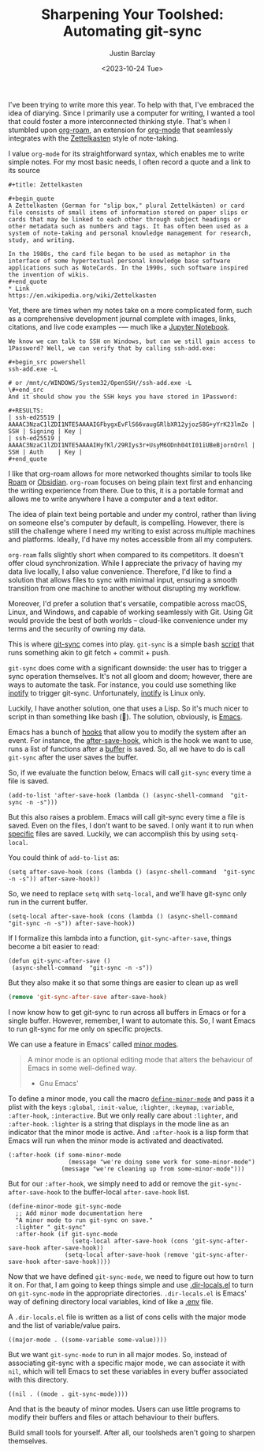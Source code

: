 #+OPTIONS: ^:nil toc:nil
#+TITLE: Sharpening Your Toolshed: Automating git-sync
#+date: <2023-10-24 Tue>
#+author: Justin Barclay
#+description: How to automate git-sync by creating an Emacs minor mode
#+section: ./posts
#+weight: 2001
#+auto_set_lastmod: t
#+tags[]: emacs git minor-mode sharpening-your-toolshed

@@html:<div class="banner-image">@@
#+attr_html: :alt "Two programmers sharpening the first toolshed"
[[/ox-hugo/sharpening-your-toolshed.png]]

@@html:</div>@@

I've been trying to write more this year. To help with that, I've embraced the idea of diarying. Since I primarily use a computer for writing, I wanted a tool that could foster a more interconnected thinking style. That's when I stumbled upon  [[https://github.com/org-roam/org-roam][org-roam]], an extension for  [[https://orgmode.org/][org-mode]] that seamlessly integrates with the [[https://en.wikipedia.org/wiki/Zettelkasten][Zettelkasten]] style of note-taking.

I value ~org-mode~ for its straightforward syntax, which enables me to write simple notes. For my most basic needs, I often record a quote and a link to its source
#+begin_src org-mode
#+title: Zettelkasten

#+begin_quote
A Zettelkasten (German for "slip box," plural Zettelkästen) or card file consists of small items of information stored on paper slips or cards that may be linked to each other through subject headings or other metadata such as numbers and tags. It has often been used as a system of note-taking and personal knowledge management for research, study, and writing.

In the 1980s, the card file began to be used as metaphor in the interface of some hypertextual personal knowledge base software applications such as NoteCards. In the 1990s, such software inspired the invention of wikis.
#+end_quote
* Link
https://en.wikipedia.org/wiki/Zettelkasten
#+end_src

Yet, there are times when my notes take on a more complicated form, such as a comprehensive development journal complete with images, links, citations, and live code examples -— much like a [[https://jupyter.org/][Jupyter Notebook]].

#+begin_src org-mode
We know we can talk to SSH on Windows, but can we still gain access to 1Password? Well, we can verify that by calling ssh-add.exe:

#+begin_src powershell
ssh-add.exe -L

# or /mnt/c/WINDOWS/System32/OpenSSH//ssh-add.exe -L
\#+end_src 
And it should show you the SSH keys you have stored in 1Password:

#+RESULTS:
| ssh-ed25519 | AAAAC3NzaC1lZDI1NTE5AAAAIGFbygxEvFlS66vaugGRlbXR12yjozS8G+yYrK23lmZo | SSH | Signing | Key |
| ssh-ed25519 | AAAAC3NzaC1lZDI1NTE5AAAAIHyfKl/29RIys3r+UsyM6ODnh04tI01iUBeBjornOrnl | SSH | Auth    | Key |
#+end_quote
#+end_src

I like that org-roam allows for more networked thoughts similar to tools like [[https://roamresearch.com/][Roam]] or [[https://obsidian.md/][Obsidian]]. ~org-roam~ focuses on being plain text first and enhancing the writing experience from there. Due to this, it is a portable format and allows me to write anywhere I have a computer and a text editor.

The idea of plain text being portable and under my control, rather than living on someone else's computer by default, is compelling. However, there is still the challenge where I need my writing to exist across multiple machines and platforms. Ideally, I'd have my notes accessible from all my computers.

~org-roam~ falls slightly short when compared to its competitors. It doesn't offer cloud synchronization. While I appreciate the privacy of having my data live locally, I also value convenience. Therefore, I'd like to find a solution that allows files to sync with minimal input, ensuring a smooth transition from one machine to another without disrupting my workflow.

Moreover, I'd prefer a solution that's versatile, compatible across macOS, Linux, and Windows, and capable of working seamlessly with Git. Using Git would provide the best of both worlds – cloud-like convenience under my terms and the security of owning my data.

This is where [[https://github.com/simonthum/git-sync][git-sync]] comes into play. ~git-sync~ is a simple bash [[https://github.com/simonthum/git-sync/blob/master/git-sync][script]] that runs something akin to git fetch + commit + push.

~git-sync~ does come with a significant downside: the user has to trigger a sync operation themselves. It's not all gloom and doom; however, there are ways to automate the task. For instance, you could use something like [[https://linux.die.net/man/7/inotify][inotify]] to trigger git-sync. Unfortunately, [[https://en.wikipedia.org/wiki/Inotify][inotify]] is Linux only.

Luckily, I have another solution, one that uses a Lisp. So it's much nicer to script in than something like bash (🤮). The solution, obviously, is [[https://www.gnu.org/software/emacs/][Emacs]].

Emacs has a bunch of [[https://www.gnu.org/software/emacs/manual/html_node/elisp/Standard-Hooks.html][hooks]] that allow you to modify the system after an event. For instance, the [[https://www.gnu.org/software/emacs/manual/html_node/elisp/Saving-Buffers.html#index-after_002dsave_002dhook][after-save-hook]], which is the hook we want to use, runs a list of functions after a [[https://www.gnu.org/software/emacs/manual/html_node/emacs/Buffers.html][buffer]] is saved. So, all we have to do is call ~git-sync~ after the user saves the buffer.

So, if we evaluate the function below, Emacs will call ~git-sync~ every time a file is saved. 

#+begin_src elisp
  (add-to-list 'after-save-hook (lambda () (async-shell-command  "git-sync -n -s")))
#+end_src

But this also raises a problem. Emacs will call git-sync every time a file is saved. Even on the files, I don't want to be saved. I only want it to run when _specific_ files are saved. Luckily, we can accomplish this by using ~setq-local~.

You could think of ~add-to-list~ as:
#+begin_src elisp
  (setq after-save-hook (cons (lambda () (async-shell-command  "git-sync -n -s")) after-save-hook))
#+end_src

So, we need to replace ~setq~ with ~setq-local~, and we'll have git-sync only run in the current buffer.
#+begin_src elisp
(setq-local after-save-hook (cons (lambda () (async-shell-command  "git-sync -n -s")) after-save-hook))
#+end_src

If I formalize this lambda into a function, ~git-sync-after-save~, things become a bit easier to read:
#+begin_src elisp
  (defun git-sync-after-save ()
   (async-shell-command  "git-sync -n -s"))
#+end_src

But they also make it so that some things are easier to clean up as well

#+begin_src emacs-lisp
  (remove 'git-sync-after-save after-save-hook)
#+end_src

I now know how to get git-sync to run across all buffers in Emacs or for a single buffer. However, remember, I want to automate this. So, I want Emacs to run git-sync for me only on specific projects.

We can use a feature in Emacs' called [[https://www.gnu.org/software/emacs/manual/html_node/emacs/Minor-Modes.html][minor modes]].

#+begin_quote
A minor mode is an optional editing mode that alters the behaviour of Emacs in some well-defined way.
 - Gnu Emacs'
#+end_quote

To define a minor mode, you call the macro [[https://www.gnu.org/software/emacs/manual/html_node/elisp/Defining-Minor-Modes.html][~define-minor-mode~]] and pass it a plist with the keys ~:global~, ~:init-value~, ~:lighter~, ~:keymap~, ~:variable~, ~:after-hook~, ~:interactive~. But we only really care about ~:lighter~, and ~:after-hook~. ~:lighter~ is a string that displays in the mode line as an indicator that the minor mode is active. And ~:after-hook~ is a lisp form that Emacs will run when the minor mode is activated and deactivated.

#+begin_src elisp
  (:after-hook (if some-minor-mode
                   (message "we're doing some work for some-minor-mode")
                 (message "we're cleaning up from some-minor-mode")))
#+end_src

But for our ~:after-hook~, we simply need to add or remove the ~git-sync-after-save-hook~ to the buffer-local ~after-save-hook~ list.
#+begin_src elisp
  (define-minor-mode git-sync-mode
    ;; Add minor mode documentation here
    "A minor mode to run git-sync on save."
    :lighter " git-sync"
    :after-hook (if git-sync-mode
                    (setq-local after-save-hook (cons 'git-sync-after-save-hook after-save-hook))
                  (setq-local after-save-hook (remove 'git-sync-after-save-hook after-save-hook))))
#+end_src

Now that we have defined ~git-sync-mode~, we need to figure out how to turn it on. For that, I am going to keep things simple and use [[https://www.gnu.org/software/emacs/manual/html_node/emacs/Directory-Variables.html][.dir-locals.el]] to turn on ~git-sync-mode~ in the appropriate directories. ~.dir-locals.el~ is Emacs' way of defining directory local variables, kind of like a [[https://www.ibm.com/docs/en/aix/7.2?topic=files-env-file][.env]] file.

A ~.dir-locals.el~ file is written as a list of cons cells with the major mode and the list of variable/value pairs.
#+begin_src elisp
((major-mode . ((some-variable some-value))))
#+end_src

But we want ~git-sync-mode~ to run in all major modes. So, instead of associating git-sync with a specific major mode, we can associate it with ~nil~, which will tell Emacs to set these variables in every buffer associated with this directory.
#+begin_src elisp :tangle .dir-locals.el
((nil . ((mode . git-sync-mode))))
#+end_src

And that is the beauty of minor modes. Users can use little programs to modify their buffers and files or attach behaviour to their buffers.

#+attr_html: :style font-style: italic;
Build small tools for yourself. After all, our toolsheds aren't going to sharpen themselves.
